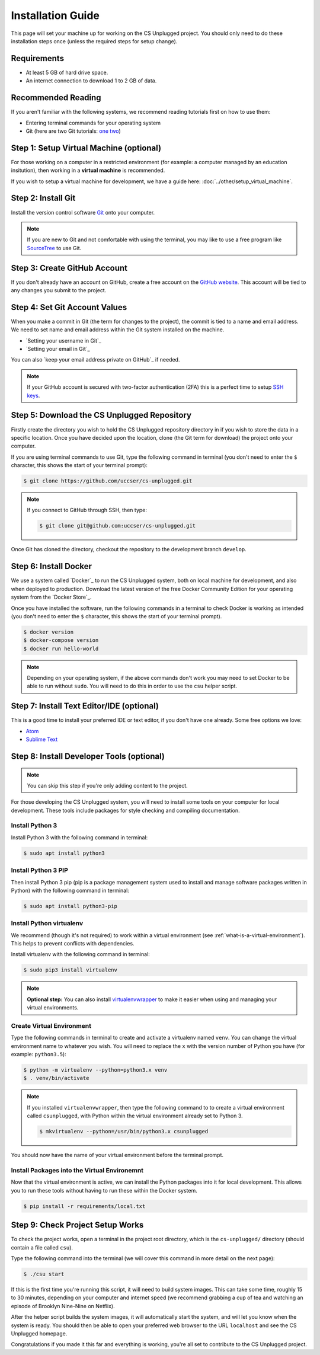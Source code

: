 Installation Guide
#################################################

This page will set your machine up for working on the CS Unplugged project.
You should only need to do these installation steps once (unless the required
steps for setup change).

Requirements
=================================================

- At least 5 GB of hard drive space.
- An internet connection to download 1 to 2 GB of data.

Recommended Reading
=================================================

If you aren't familiar with the following systems, we recommend
reading tutorials first on how to use them:

- Entering terminal commands for your operating system
- Git (here are two Git tutorials: `one`_ `two`_)

Step 1: Setup Virtual Machine (optional)
=================================================

For those working on a computer in a restricted environment (for example:
a computer managed by an education insitution), then working in a
**virtual machine** is recommended.

If you wish to setup a virtual machine for development, we have a guide here:
:doc:`../other/setup_virtual_machine`.

.. _step-2-install-git:

Step 2: Install Git
=================================================

Install the version control software `Git`_ onto your computer.

.. note::

    If you are new to Git and not comfortable with using the terminal,
    you may like to use a free program like `SourceTree`_ to use Git.

Step 3: Create GitHub Account
=================================================

If you don't already have an account on GitHub, create a free account on
the `GitHub website`_.
This account will be tied to any changes you submit to the project.

Step 4: Set Git Account Values
=================================================

When you make a commit in Git (the term for changes to the project), the
commit is tied to a name and email address. We need to set name and email
address within the Git system installed on the machine.

- `Setting your username in Git`_
- `Setting your email in Git`_

You can also `keep your email address private on GitHub`_ if needed.

.. note::

    If your GitHub account is secured with two-factor authentication (2FA)
    this is a perfect time to setup `SSH keys`_.

Step 5: Download the CS Unplugged Repository
=================================================

Firstly create the directory you wish to hold the CS Unplugged repository
directory in if you wish to store the data in a specific location.
Once you have decided upon the location, clone (the Git term for download) the
project onto your computer.

If you are using terminal commands to use Git, type the following command in
terminal (you don't need to enter the ``$`` character, this shows the start of
your terminal prompt):

.. code-block:: bash

    $ git clone https://github.com/uccser/cs-unplugged.git

.. note::

    If you connect to GitHub through SSH, then type:

    .. code-block:: bash

        $ git clone git@github.com:uccser/cs-unplugged.git

Once Git has cloned the directory, checkout the repository to the development
branch ``develop``.

Step 6: Install Docker
=================================================

We use a system called `Docker`_ to run the CS Unplugged system, both on local
machine for development, and also when deployed to production.
Download the latest version of the free Docker Community Edition for your
operating system from the `Docker Store`_.

Once you have installed the software, run the following commands in a terminal
to check Docker is working as intended (you don't need to enter the ``$``
character, this shows the start of your terminal prompt).

.. code-block:: bash

    $ docker version
    $ docker-compose version
    $ docker run hello-world

.. note::

    Depending on your operating system, if the above commands don't work you
    may need to set Docker to be able to run without ``sudo``.
    You will need to do this in order to use the ``csu`` helper script.

Step 7: Install Text Editor/IDE (optional)
=================================================

This is a good time to install your preferred IDE or text editor, if you don't
have one already.
Some free options we love:

- `Atom`_
- `Sublime Text`_

Step 8: Install Developer Tools (optional)
=================================================

.. note::

    You can skip this step if you're only adding content to the project.

For those developing the CS Unplugged system, you will need to install some
tools on your computer for local development.
These tools include packages for style checking and compiling documentation.

Install Python 3
------------------------------------------------------------------------------

Install Python 3 with the following command in terminal:

.. code-block:: bash

    $ sudo apt install python3

Install Python 3 PIP
------------------------------------------------------------------------------

Then install Python 3 pip (pip is a package management system used to
install and manage software packages written in Python) with the following
command in terminal:

.. code-block:: bash

    $ sudo apt install python3-pip

Install Python virtualenv
------------------------------------------------------------------------------

We recommend (though it's not required) to work within a virtual environment
(see :ref:`what-is-a-virtual-environment`).
This helps to prevent conflicts with dependencies.

Install virtualenv with the following command in terminal:

.. code-block:: bash

    $ sudo pip3 install virtualenv

.. note::

    **Optional step:** You can also install `virtualenvwrapper`_ to make it
    easier when using and managing your virtual environments.

Create Virtual Environment
------------------------------------------------------------------------------

Type the following commands in terminal to create and activate
a virtualenv named ``venv``.
You can change the virtual environment name to whatever you wish.
You will need to replace the ``x`` with the version number of Python you
have (for example: ``python3.5``):

.. code-block:: bash

    $ python -m virtualenv --python=python3.x venv
    $ . venv/bin/activate

.. note::

    If you installed ``virtualenvwrapper``, then type the following command to
    to create a virtual environment called ``csunplugged``, with Python within
    the virtual environment already set to Python 3.

    .. code-block:: bash

        $ mkvirtualenv --python=/usr/bin/python3.x csunplugged

You should now have the name of your virtual environment before the terminal
prompt.

Install Packages into the Virtual Environemnt
------------------------------------------------------------------------------

Now that the virtual environment is active, we can install the Python packages
into it for local development.
This allows you to run these tools without having to run these within the
Docker system.

.. code-block:: bash

    $ pip install -r requirements/local.txt

.. _installation-check-project-setup-works:

Step 9: Check Project Setup Works
=================================================

To check the project works, open a terminal in the project root directory,
which is the ``cs-unplugged/`` directory (should contain a file called
``csu``).

Type the following command into the terminal (we will cover this command
in more detail on the next page):

.. code-block:: bash

    $ ./csu start

If this is the first time you're running this script, it will need to build
system images.
This can take some time, roughly 15 to 30 minutes, depending on your computer
and internet speed (we recommend grabbing a cup of tea and watching an episode
of Brooklyn Nine-Nine on Netflix).

After the helper script builds the system images, it will automatically start
the system, and will let you know when the system is ready.
You should then be able to open your preferred web browser to the URL
``localhost`` and see the CS Unplugged homepage.

Congratulations if you made it this far and everything is working,
you're all set to contribute to the CS Unplugged project.

.. _one: https://git-scm.com/docs/gittutorial
.. _two: https://try.github.io/levels/1/challenges/1
.. _virtualenvwrapper: https://virtualenvwrapper.readthedocs.io/en/latest/
.. _Git: https://git-scm.com/
.. _SourceTree: https://www.sourcetreeapp.com/
.. _GitHub website: https://github.com/
.. _SSH keys: https://help.github.com/articles/connecting-to-github-with-ssh/
.. _Verto documentation: http://verto.readthedocs.io/en/latest/install.html
.. _Atom: https://atom.io/
.. _Sublime Text: https://www.sublimetext.com/
